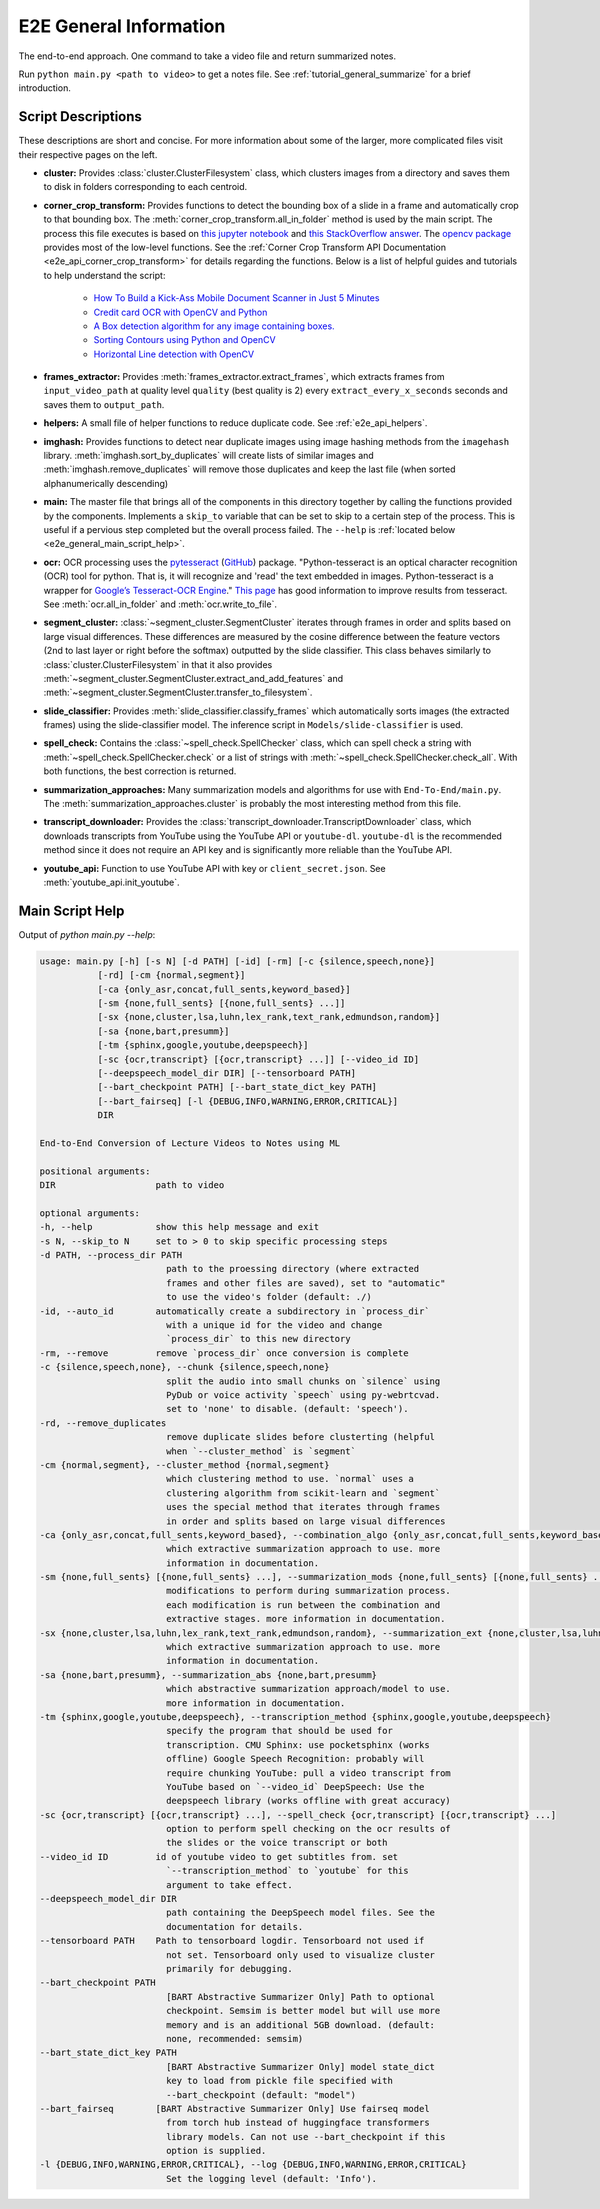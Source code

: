 .. _e2e_general_info:

E2E General Information
=======================

The end-to-end approach. One command to take a video file and return summarized notes.

Run ``python main.py <path to video>`` to get a notes file. See :ref:`tutorial_general_summarize` for a brief introduction.

Script Descriptions
-------------------

These descriptions are short and concise. For more information about some of the larger, more complicated files visit their respective pages on the left.

* **cluster:** Provides :class:`cluster.ClusterFilesystem` class, which clusters images from a directory and saves them to disk in folders corresponding to each centroid.
* **corner_crop_transform:** Provides functions to detect the bounding box of a slide in a frame and automatically crop to that bounding box. The :meth:`corner_crop_transform.all_in_folder` method is used by the main script. The process this file executes is based on `this jupyter notebook <https://github.com/Breta01/handwriting-ocr/blob/master/notebooks/page_detection.ipynb>`_ and `this StackOverflow answer <https://stackoverflow.com/a/44454619>`_. The `opencv package <https://docs.opencv.org/4.3.0/index.html>`_ provides most of the low-level functions. See the :ref:`Corner Crop Transform API Documentation <e2e_api_corner_crop_transform>` for details regarding the functions. Below is a list of helpful guides and tutorials to help understand the script:
    
    * `How To Build a Kick-Ass Mobile Document Scanner in Just 5 Minutes <https://www.pyimagesearch.com/2014/09/01/build-kick-ass-mobile-document-scanner-just-5-minutes/>`_
    * `Credit card OCR with OpenCV and Python <https://www.pyimagesearch.com/2017/07/17/credit-card-ocr-with-opencv-and-python/>`_
    * `A Box detection algorithm for any image containing boxes. <https://medium.com/coinmonks/a-box-detection-algorithm-for-any-image-containing-boxes-756c15d7ed26>`_
    * `Sorting Contours using Python and OpenCV <https://www.pyimagesearch.com/2015/04/20/sorting-contours-using-python-and-opencv/>`_
    * `Horizontal Line detection with OpenCV <https://stackoverflow.com/a/7228823>`_

* **frames_extractor:** Provides :meth:`frames_extractor.extract_frames`, which extracts frames from ``input_video_path`` at quality level ``quality`` (best quality is 2) every ``extract_every_x_seconds`` seconds and saves them to ``output_path``.
* **helpers:** A small file of helper functions to reduce duplicate code. See :ref:`e2e_api_helpers`.
* **imghash:** Provides functions to detect near duplicate images using image hashing methods from the ``imagehash`` library. :meth:`imghash.sort_by_duplicates` will create lists of similar images and :meth:`imghash.remove_duplicates` will remove those duplicates and keep the last file (when sorted alphanumerically descending)
* **main:** The master file that brings all of the components in this directory together by calling the functions provided by the components. Implements a ``skip_to`` variable that can be set to skip to a certain step of the process. This is useful if a pervious step completed but the overall process failed. The ``--help`` is :ref:`located below <e2e_general_main_script_help>`.
* **ocr:** OCR processing uses the `pytesseract <https://pypi.org/project/pytesseract/>`_ (`GitHub <https://github.com/madmaze/pytesseract>`_) package. "Python-tesseract is an optical character recognition (OCR) tool for python. That is, it will recognize and 'read' the text embedded in images. Python-tesseract is a wrapper for `Google’s Tesseract-OCR Engine <https://github.com/tesseract-ocr/tesseract>`_." `This page <https://tesseract-ocr.github.io/tessdoc/ImproveQuality.html>`_ has good information to improve results from tesseract. See :meth:`ocr.all_in_folder` and :meth:`ocr.write_to_file`.
* **segment_cluster:** :class:`~segment_cluster.SegmentCluster` iterates through frames in order and splits based on large visual differences. These differences are measured by the cosine difference between the feature vectors (2nd to last layer or right before the softmax) outputted by the slide classifier. This class behaves similarly to :class:`cluster.ClusterFilesystem` in that it also provides :meth:`~segment_cluster.SegmentCluster.extract_and_add_features` and :meth:`~segment_cluster.SegmentCluster.transfer_to_filesystem`.
* **slide_classifier:** Provides :meth:`slide_classifier.classify_frames` which automatically sorts images (the extracted frames) using the slide-classifier model. The inference script in ``Models/slide-classifier`` is used.
* **spell_check:** Contains the :class:`~spell_check.SpellChecker` class, which can spell check a string with :meth:`~spell_check.SpellChecker.check` or a list of strings with :meth:`~spell_check.SpellChecker.check_all`. With both functions, the best correction is returned.
* **summarization_approaches:** Many summarization models and algorithms for use with ``End-To-End/main.py``. The :meth:`summarization_approaches.cluster` is probably the most interesting method from this file.
* **transcript_downloader:** Provides the :class:`transcript_downloader.TranscriptDownloader` class, which downloads transcripts from YouTube using the YouTube API or ``youtube-dl``. ``youtube-dl`` is the recommended method since it does not require an API key and is significantly more reliable than the YouTube API.
* **youtube_api:** Function to use YouTube API with key or ``client_secret.json``. See :meth:`youtube_api.init_youtube`.

.. _e2e_general_main_script_help:

Main Script Help
----------------

Output of `python main.py --help`:

.. code-block::

    usage: main.py [-h] [-s N] [-d PATH] [-id] [-rm] [-c {silence,speech,none}]
               [-rd] [-cm {normal,segment}]
               [-ca {only_asr,concat,full_sents,keyword_based}]
               [-sm {none,full_sents} [{none,full_sents} ...]]
               [-sx {none,cluster,lsa,luhn,lex_rank,text_rank,edmundson,random}]
               [-sa {none,bart,presumm}]
               [-tm {sphinx,google,youtube,deepspeech}]
               [-sc {ocr,transcript} [{ocr,transcript} ...]] [--video_id ID]
               [--deepspeech_model_dir DIR] [--tensorboard PATH]
               [--bart_checkpoint PATH] [--bart_state_dict_key PATH]
               [--bart_fairseq] [-l {DEBUG,INFO,WARNING,ERROR,CRITICAL}]
               DIR

    End-to-End Conversion of Lecture Videos to Notes using ML

    positional arguments:
    DIR                   path to video

    optional arguments:
    -h, --help            show this help message and exit
    -s N, --skip_to N     set to > 0 to skip specific processing steps
    -d PATH, --process_dir PATH
                            path to the proessing directory (where extracted
                            frames and other files are saved), set to "automatic"
                            to use the video's folder (default: ./)
    -id, --auto_id        automatically create a subdirectory in `process_dir`
                            with a unique id for the video and change
                            `process_dir` to this new directory
    -rm, --remove         remove `process_dir` once conversion is complete
    -c {silence,speech,none}, --chunk {silence,speech,none}
                            split the audio into small chunks on `silence` using
                            PyDub or voice activity `speech` using py-webrtcvad.
                            set to 'none' to disable. (default: 'speech').
    -rd, --remove_duplicates
                            remove duplicate slides before clusterting (helpful
                            when `--cluster_method` is `segment`
    -cm {normal,segment}, --cluster_method {normal,segment}
                            which clustering method to use. `normal` uses a
                            clustering algorithm from scikit-learn and `segment`
                            uses the special method that iterates through frames
                            in order and splits based on large visual differences
    -ca {only_asr,concat,full_sents,keyword_based}, --combination_algo {only_asr,concat,full_sents,keyword_based}
                            which extractive summarization approach to use. more
                            information in documentation.
    -sm {none,full_sents} [{none,full_sents} ...], --summarization_mods {none,full_sents} [{none,full_sents} ...]
                            modifications to perform during summarization process.
                            each modification is run between the combination and
                            extractive stages. more information in documentation.
    -sx {none,cluster,lsa,luhn,lex_rank,text_rank,edmundson,random}, --summarization_ext {none,cluster,lsa,luhn,lex_rank,text_rank,edmundson,random}
                            which extractive summarization approach to use. more
                            information in documentation.
    -sa {none,bart,presumm}, --summarization_abs {none,bart,presumm}
                            which abstractive summarization approach/model to use.
                            more information in documentation.
    -tm {sphinx,google,youtube,deepspeech}, --transcription_method {sphinx,google,youtube,deepspeech}
                            specify the program that should be used for
                            transcription. CMU Sphinx: use pocketsphinx (works
                            offline) Google Speech Recognition: probably will
                            require chunking YouTube: pull a video transcript from
                            YouTube based on `--video_id` DeepSpeech: Use the
                            deepspeech library (works offline with great accuracy)
    -sc {ocr,transcript} [{ocr,transcript} ...], --spell_check {ocr,transcript} [{ocr,transcript} ...]
                            option to perform spell checking on the ocr results of
                            the slides or the voice transcript or both
    --video_id ID         id of youtube video to get subtitles from. set
                            `--transcription_method` to `youtube` for this
                            argument to take effect.
    --deepspeech_model_dir DIR
                            path containing the DeepSpeech model files. See the
                            documentation for details.
    --tensorboard PATH    Path to tensorboard logdir. Tensorboard not used if
                            not set. Tensorboard only used to visualize cluster
                            primarily for debugging.
    --bart_checkpoint PATH
                            [BART Abstractive Summarizer Only] Path to optional
                            checkpoint. Semsim is better model but will use more
                            memory and is an additional 5GB download. (default:
                            none, recommended: semsim)
    --bart_state_dict_key PATH
                            [BART Abstractive Summarizer Only] model state_dict
                            key to load from pickle file specified with
                            --bart_checkpoint (default: "model")
    --bart_fairseq        [BART Abstractive Summarizer Only] Use fairseq model
                            from torch hub instead of huggingface transformers
                            library models. Can not use --bart_checkpoint if this
                            option is supplied.
    -l {DEBUG,INFO,WARNING,ERROR,CRITICAL}, --log {DEBUG,INFO,WARNING,ERROR,CRITICAL}
                            Set the logging level (default: 'Info').
